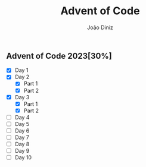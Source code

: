 #+TITLE: Advent of Code
#+AUTHOR: João Diniz

** Advent of Code 2023[30%]
- [X] Day 1
- [X] Day 2
  - [X] Part 1
  - [X] Part 2
- [X] Day 3
  - [X] Part 1
  - [X] Part 2
- [-] Day 4
- [-] Day 5
- [-] Day 6
- [-] Day 7
- [-] Day 8
- [-] Day 9
- [-] Day 10
